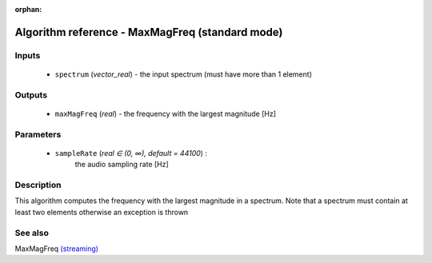 :orphan:

Algorithm reference - MaxMagFreq (standard mode)
================================================

Inputs
------

 - ``spectrum`` (*vector_real*) - the input spectrum (must have more than 1 element)

Outputs
-------

 - ``maxMagFreq`` (*real*) - the frequency with the largest magnitude [Hz]

Parameters
----------

 - ``sampleRate`` (*real ∈ (0, ∞), default = 44100*) :
     the audio sampling rate [Hz]

Description
-----------

This algorithm computes the frequency with the largest magnitude in a spectrum.
Note that a spectrum must contain at least two elements otherwise an exception is thrown


See also
--------

MaxMagFreq `(streaming) <streaming_MaxMagFreq.html>`__